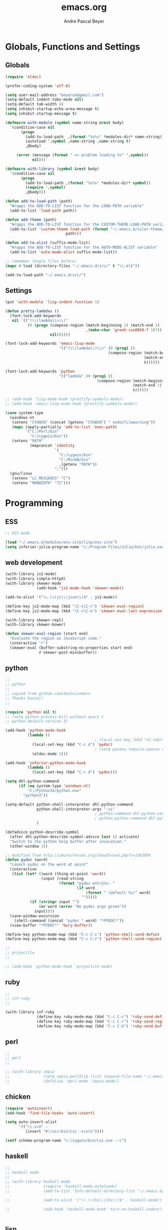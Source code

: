 #+TITLE: emacs.org
#+AUTHOR: Andre Pascal Beyer
#+EMAIL: beyeran@gmail.com

* Globals, Functions and Settings
** Globals
#+begin_src emacs-lisp :tangle emacs.el
  (require 'eldoc)

  (prefer-coding-system 'utf-8)

  (setq user-mail-address "beyeran@gmail.com")
  (setq-default indent-tabs-mode nil)
  (setq-default tab-width 4)
  (setq inhibit-startup-echo-area-message t)
  (setq inhibit-startup-message t)

  (defmacro with-module (symbol name-string &rest body)
    `(condition-case nil
         (progn
           (add-to-load-path  ,(format "%s%s" *modules-dir* name-string))
           (autoload ',symbol ,name-string ,name-string t)
           ,@body)
       
       (error (message (format " => problem loading %s" ',symbol))
              nil)))

  (defmacro with-library (symbol &rest body)
    `(condition-case nil
         (progn
           (add-to-load-path ,(format "%s%s" *modules-dir* symbol))
           (require ',symbol)
           ,@body)))

  (defun add-to-load-path (path)
    "Wrapps the ADD-TO-LIST function for the LOAD-PATH variable"
    (add-to-list 'load-path path))

  (defun add-theme (path)
    "Wrapps the ADD-TO-LIST function for the CUSTOM-THEME-LOAD-PATH variable"
    (add-to-list 'custom-theme-load-path (format "~/.emacs.d/color-theme/%s"
                             path)))

  (defun add-to-alist (suffix-mode-list)
    "Wrapps the ADD-TO-LIST function for the AUTO-MODE-ALIST variable"
    (add-to-list 'auto-mode-alist suffix-mode-list))

  ;; remember tangle files before!
  (mapc #'load (directory-files "~/.emacs.d/src/" t "\\.el$"))

  (add-to-load-path "~/.emacs.d/src/")
#+end_src
** Settings
#+begin_src emacs-lisp :tangle src/settings.el
  (put 'with-module 'lisp-indent-function 1)

  (defun pretty-lambdas ()
    (font-lock-add-keywords
     nil `(("(\\(lambda\\>\\)"
            (0 (progn (compose-region (match-beginning 1) (match-end 1)
                                      ,(make-char 'greek-iso8859-7 107))
                      nil))))))

  (font-lock-add-keywords 'emacs-lisp-mode
                          '(("(\\(lambda\\)\\>" (0 (prog1 ()
                                                (compose-region (match-beginning 1)
                                                                (match-end 1)
                                                                λ))))))

  (font-lock-add-keywords 'python
                          '(("lambda" (0 (prog1 ()
                                           (compose-region (match-beginning 1)
                                                           (match-end 1)
                                                           λ))))))

  ;; (add-hook 'lisp-mode-hook (prettify-symbols-mode))
  ;; (add-hook 'emacs-lisp-mode-hook (prettify-symbols-mode))

  (case system-type
    (windows-nt
     (setenv "CYGWIN" (concat (getenv "CYGWIN") " nodosfilewarning"))
     (mapc (apply-partially 'add-to-list 'exec-path)
           `("C:/Perl/bin"
             "C:/cygwin/bin"))
     (setenv "PATH"
             (mapconcat 'identity
                        `(
                          "C:/cygwin/bin"
                          "C:/MinGW/bin"
                          ,(getenv "PATH"))
                        ";")))
    (gnu/linux
     (setenv "LC_MESSAGES" "C")
     (setenv "MANWIDTH" "72")))
#+end_src
* Programming
** ESS
#+BEGIN_SRC emacs-lisp :tangle src/ess.el
  ;; ESS mode

  (load "~/.emacs.d/modules/ess-site/lisp/ess-site")
  (setq inferior-julia-program-name "c:/Program Files/Julia/bin/julia.exe")
#+END_SRC
** web development
#+begin_src emacs-lisp :tangle src/modules.el
  (with-library js2-mode)
  (with-library simple-httpd)
  (with-library skewer-mode
                (add-hook 'js2-mode-hook 'skewer-mode))

  (add-to-alist '("\\.\\(js\\|json\\)$" . js2-mode))

  (define-key js2-mode-map (kbd "\C-c\C-r") 'skewer-eval-region)
  (define-key js2-mode-map (kbd "\C-c\C-e") 'skewer-eval-last-expression)

  (with-library skewer-repl)
  (with-library skewer-bower)

  (defun skewer-eval-region (start end)
    "Evaluate the region as JavaScript code."
    (interactive "r")
    (skewer-eval (buffer-substring-no-properties start end)
                 #'skewer-post-minibuffer))
#+end_src
** python
#+begin_src emacs-lisp :tangle src/modules.el
  ;;
  ;; python
  ;;
  ;; copied from github.com/danlei/emacs
  ;; Thanks Daniel!
  ;;

  (require 'python nil t)
  ;; (setq python-process-kill-without-query t
  ;; python-default-version 3)

  (add-hook 'python-mode-hook
            (lambda ()
                                          ; (local-set-key (kbd "<C-tab>") 'symbol-complete)
              (local-set-key (kbd "C-c d") 'pydoc)
                                          ; (setq parens-require-spaces nil)
              (eldoc-mode 1)))

  (add-hook 'inferior-python-mode-hook
            (lambda ()
              (local-set-key (kbd "C-c d") 'pydoc)))

  (setq dhl-python-command
        (if (eq system-type 'windows-nt)
            "C:/Python34/python.exe"
          "python3"))

  (setq-default python-shell-interpreter dhl-python-command
                python-shell-interpreter-args "-ui"
                                          ; python-command dhl-python-command
                                          ; python-python-command dhl-python-command
                )

  (defadvice python-describe-symbol
    (after dhl-python-describe-symbol-advice last () activate)
    "Switch to the python help buffer after invocation."
    (other-window 1))

  ;; modified from http://ubuntuforums.org/showthread.php?t=1363999
  (defun pydoc (word)
    "Launch pydoc on the word at point"
    (interactive
     (list (let* ((word (thing-at-point 'word))
                  (input (read-string
                          (format "pydoc entry%s: "
                                  (if word
                                      (format " (default %s)" word)
                                    "")))))
             (if (string= input "")
                 (or word (error "No pydoc args given"))
               input))))
    (save-window-excursion
      (shell-command (concat "pydoc " word) "*PYDOC*"))
    (view-buffer "*PYDOC*" 'bury-buffer))

  (define-key python-mode-map (kbd "C-c C-c") 'python-shell-send-defun)
  (define-key python-mode-map (kbd "C-c C-r") 'python-shell-send-region)

  ;;
  ;; projectile
  ;;

  ;; (add-hook 'python-mode-hook 'projectile-mode)
#+end_src
** ruby
 #+begin_src emacs-lisp :tangle src/modules.el
 ;;
 ;; inf-ruby
 ;;

 (with-library inf-ruby
               (define-key ruby-mode-map (kbd "C-c C-c") 'ruby-send-definition)
               (define-key ruby-mode-map (kbd "C-c C-r") 'ruby-send-region)
               (define-key ruby-mode-map (kbd "C-c C-b") 'ruby-send-buffer))
 #+end_src
** perl
#+begin_src emacs-lisp :tangle src/modules.el
;;
;; perl
;;

;; (with-library sepia
;;               (setq sepia-perl5lib (list (expand-file-name "~/.emacs.d/modules/sepia/lib")))
;;               (defalias 'perl-mode 'sepia-mode))

#+end_src
** chicken
#+begin_src emacs-lisp :tangle src/modules.el
(require 'autoinsert)
(add-hook 'find-file-hooks 'auto-insert)

(setq auto-insert-alist
      '(("\\.scm" .
         (insert "#!/usr/bin/csi -s\n\n"))))

(setf scheme-program-name "c:/cygwin/bin/csi.exe -:c")
#+end_src
** haskell
#+begin_src emacs-lisp :tangle src/modules.el
  ;;
  ;; haskell mode
  ;;
  ;; (with-library haskell-mode
  ;;               (require 'haskell-mode-autoloads)
  ;;               (add-to-list 'Info-default-directory-list "~/.emacs.d/modules/haskell-mode/")

  ;;               (add-to-alist '("\\.\\(hs\\|lhs\\)$" . haskell-mode))

  ;;               (add-hook 'haskell-mode-hook 'turn-on-haskell-indent))


#+end_src
** lisp
#+begin_src emacs-lisp :tangle src/modules.el
;;
;; lisp
;;
(setq inferior-lisp-program (case system-type
                                  ((windows-nt cygwin) "c:/ccl/wx86cl -K utf-8")))

#+end_src
** picolisp
#+begin_src emacs-lisp :tangle src/modules.el
  (add-to-load-path (concat *modules-dir* "picolisp-mode"))
  (require 'picolisp)

  (add-to-list 'auto-mode-alist '("\\.l$" . picolisp-mode))

  (add-hook 'picolisp-mode-hook
            (lambda ()
              (paredit-mode +1) ;; Loads paredit mode automatically
              (tsm-mode) ;; Enables TSM
              (define-key picolisp-mode-map (kbd "RET") 'newline-and-indent)
              (define-key picolisp-mode-map (kbd "C-h") 'paredit-backward-delete)))
#+end_src
** clojure
#+begin_src emacs-lisp :tangle src/modules.el
  ;;
  ;; clojure
  ;;

  (with-library clojure-mode
                (add-to-alist '("\\.\\(clj\\)$" . clojure-mode)))

  ;;
  ;; needed for cider
  ;;
  ;; (with-library epl)
  ;; (with-library dash)
  ;; (with-library pkg-info)

  ;; (with-library cider
  ;;               (add-hook 'cider-mode-hook 'cider-turn-on-eldoc-mode)
  ;;               (setq nrepl-hide-special-buffers t)
  ;;               (setq cider-repl-pop-to-buffer-on-connect nil)
  ;;               (setq cider-repl-results-prefix ";; => "))

#+end_src
** julia
#+begin_src emacs-lisp :tangle src/modules.el
  ;;
  ;; julia
  ;;

  ;; (with-library julia-mode)

#+end_src

** APL
#+begin_src emacs-lisp :tangle src/modules.el
;;
;; APL
;;

(add-to-list 'load-path "~/.emacs.d/modules/apl")

(when (require 'gnu-apl-mode nil t)
  (dolist (hook '(gnu-apl-mode-hook gnu-apl-interactive-mode-hook))
    (add-hook hook (lambda ()
                     (eldoc-mode)
                     (setq buffer-face-mode-face 'gnu-apl-default)
                     (buffer-face-mode))))
  (set-face-attribute 'gnu-apl-default nil
                      :family "DejaVu Sans Mono")
  (add-to-list 'auto-mode-alist '("\\.apl$" . gnu-apl-mode)))

(setq gnu-apl-show-keymap-on-startup t)

(add-hook 'gnu-apl-interactive-mode-hook 
          '(lambda ()
             (setq buffer-face-mode 'gnu-apl-default)
             (buffer-face-mode)))

#+end_src
** elm
#+begin_src emacs-lisp :tangle src/modules.el
  ;;
  ;; ELM
  ;;

  ;; (with-library elm-mode
  ;;               (cond ((eq system-type 'windows-nt) 
  ;;                      (progn
  ;;                        (let ((path "C:\\Program Files (x86)\\Elm Platform\\0.14.1\\bin"))
  ;;                          (setenv "PATH" (concat (getenv "PATH") (format ";%s" path)))
  ;;                          (setq exec-path (append exec-path '(path))))))))
#+end_src
** erlang
#+begin_src emacs-lisp :tangle src/modules.el
  ;;
  ;; erlang
  ;;

  ;; (setq load-path (cons "C:/Program Files/erl/lib/tools-2.7.2/emacs/" load-path))
  ;; (setq erlang-root-dir "C:/Program Files/erl")
  ;; (setq exec-path (cons "C:/Program Files/erl/bin" exec-path))

  ;; (require 'erlang-start)
  ;; (require 'erlang-flymake)
#+end_src
** lfe
#+begin_src emacs-lisp :tangle src/modules.el
  ;;
  ;; LFE Mode
  ;;
    
  (with-library lfe-mode)
  (with-library lfe-start)
  (with-library inferior-lfe)
  
  (setq inferior-lfe-program (case system-type
                               ((windows-nt cygwin) "c:/Program Files/erl6.3/bin/erl.exe")))
  
  (setq inferior-lfe-program-options (case system-type
                                      ((windows-nt cygwin) '("-pa c:/cygwin/home/Hans/opt/lfe/ebin -noshell -s lfe_shell start"))))
#+end_src
** Elixir
#+begin_src emacs-lisp :tangle src/modules.el
  ;;
  ;; Elixir Mode
  ;;

  (with-library elixir-mode)

#+end_src

* Org
** General Settings
*** General
#+begin_src emacs-lisp :tangle src/myorg.el
  (add-to-list 'load-path (expand-file-name "~/.emacs.d/modules/org-mode/lisp"))
  (add-to-list 'auto-mode-alist '("\\.\\(org\\|org_archive\\)$" . org-mode))
  
  ;; hide stars:
  (setq org-hide-leading-stars 'hidestars)
  
  ;; "Enter" key follows links
  (setq org-return-follows-link t)
  
  ;; diverse general settings
  (setq org-src-fontify-natively t)
  (setq org-src-tab-acts-natively t)

#+end_src
*** Babel
#+begin_src emacs-lisp :tangle src/myorg.el
  (org-babel-do-load-languages
   'org-babel-load-languages
   '((emacs-lisp . t)
     (sh . t)
     (ditaa . t)
     ;; (R . t)
     (ledger . t)
     (perl . t)
     (octave . t)
     (picolisp . t)
     (ruby . t)
     (python . t)
     (js . t)
     (lisp . t)
     (haskell . t)))

  ;; speaciality for R
  (add-to-list 'org-src-lang-modes
               '("r" . ess-mode)
               '("jl" . ess-mode))

  ;; nice bullets
  (with-library org-bullets
                (add-hook 'org-mode-hook (lambda () (org-bullets-mode 1))))

  ;; ledger mode
  ;; (with-library ledger-mode)
#+end_src
** Org Export Templates
*** Latex
#+BEGIN_SRC emacs-lisp :tangle src/myorg.el 
  (require 'ox-latex)

  (add-to-list 'org-latex-classes
               '("beamer"
                 "\\documentclass[presentation]{beamer}
                 [DEFAULT-PACKAGES]
                 [PACKAGES]
                 [EXTRA]"
           
                 ("\\section{%s}" . "\\section*{%s}")
                 ("\\subsection{%s}" . "\\subsection*{%s}")
                 ("\\subsubsection{%s}" . "\\subsubsection*{%s}")))


  (add-to-list 'org-latex-classes
                '("documentation"
                  "\\documentclass[12pt,oneside]{article}
                       [NO-DEFAULT-PACKAGES]

   \\usepackage[T1]{fontenc}
   \\usepackage{longtable}
   \\usepackage{float}
   \\usepackage{wrapfig}
   \\usepackage{amsmath}
   \\usepackage{hyperref}
   \\usepackage{minted}
   \\usepackage{fontspec}
   \\usepackage{geometry}
   \\geometry{a4paper, textwidth=6.5in, textheight=10in, marginparsep=7pt, marginparwidth=.6in}
   \\pagestyle{empty}
   \\setmonofont[Scale=0.8]{Source Code Pro}
   \\setmainfont{Adobe Garamond Pro} % Main document font
   \\setsansfont{Gill Sans Std} % Used in the from address line above the to address
   \\renewcommand{\\normalsize}{\\fontsize{12.5}{17}\\selectfont} % Sets the font size and leading
   \\usepackage[german, english]{babel}
   \\usemintedstyle{tango}
   \\makeatletter
   \\renewcommand{\\maketitle}{\\bgroup\\setlength{\\parindent}{0pt}
   \\begin{flushleft}
     \\textbf{{\\LARGE \\@title}}\\par
       \\@author
     \\end{flushleft}\\egroup
     }
     \\makeatother"
                      ("\\section{%s}" . "\\section*{%s}")
                      ("\\subsection{%s}" . "\\subsection*{%s}")
                      ("\\subsubsection{%s}" . "\\subsubsection*{%s}")
                      ("\\paragraph{%s}" . "\\paragraph*{%s}")
                      ("\\subparagraph{%s}" . "\\subparagraph*{%s}")))

  (add-to-list 'org-latex-classes
               '("beamer-simple"
                 "\\documentclass[hyperref={pdfpagelabels=false}]{beamer}
                  [NO-DEFAULT-PACKAGES]

  \\usepackage[utf8]{inputenc}
  \\usepackage[T1]{fontenc}
  \\usepackage[german, english]{babel}
  \\usepackage{graphicx}
  \\usepackage{lmodern}
  \\usetheme{Kalgan}
  "

                 ("\\section{%s}" . "\\section*{%s}")
                 ("\\subsection{%s}" . "\\subsection*{%s}")
                 ("\\subsubsection{%s}" . "\\subsubsection*{%s}")
                 ("\\paragraph{%s}" . "\\paragraph*{%s}")
                 ("\\subparagraph{%s}" . "\\subparagraph*{%s}")))

  (add-to-list 'org-latex-classes
                    '("tufte-handout"
                      "\\documentclass{tufte-handout}
                       [NO-DEFAULT-PACKAGES]

   \\usepackage[utf8]{inputenc}
   \\usepackage[T1]{fontenc}
   \\usepackage[german, english]{babel}
   \\usepackage{graphicx}
     \\setkeys{Gin}{width=\\linewidth,totalheight=\\textheight,keepaspectratio}
   \\usepackage{amsmath}
   \\usepackage{booktabs}
   \\usepackage{units}
   \\usepackage{multicol}
   \\usepackage{lipsum}
   \\usepackage{fancyvrb}
     \\fvset{fontsize=\\normalsize}

   \\newcommand{\\doccmd}[1]{\\texttt{\\textbackslash#1}}% command name -- adds backslash automatically
   \\newcommand{\\docopt}[1]{\\ensuremath{\\langle}\\textrm{\\textit{#1}}\\ensuremath{\\rangle}}% optional command argument
   \\newcommand{\\docarg}[1]{\\textrm{\\textit{#1}}}% (required) command argument
   \\newcommand{\\docenv}[1]{\\textsf{#1}}% environment name
   \\newcommand{\\docpkg}[1]{\\texttt{#1}}% package name
   \\newcommand{\\doccls}[1]{\\texttt{#1}}% document class name
   \\newcommand{\\docclsopt}[1]{\\texttt{#1}}% document class option name
   \\newenvironment{docspec}{\\begin{quote}\\noindent}{\\end{quote}}% command specification environment
   "
                      ("\\section{%s}" . "\\section*{%s}")
                      ("\\subsection{%s}" . "\\subsection*{%s}")
                      ("\\subsubsection{%s}" . "\\subsubsection*{%s}")
                      ("\\paragraph{%s}" . "\\paragraph*{%s}")
                      ("\\subparagraph{%s}" . "\\subparagraph*{%s}")))

  (setq org-latex-to-pdf-process 
    '("latexmk.exe -pdflatex='xelatex -shell-escape -interaction nonstopmode' -pdf -f %f"
      "latexmk.exe -pdflatex='xelatex -shell-escape -interaction nonstopmode' -pdf -f %f"))
#+END_SRC
** Org Reveal
#+begin_src emacs-lisp :tangle src/myorg.el
  ;;
  ;; org reveal for presentations
  ;;

  ;; (with-library ox-reveal)

  ;; (setq org-reveal-root "file:///c:/Users/beyeran/opt/reveal.js")

#+end_src
** Reftex for Research
#+BEGIN_SRC emacs-lisp :tangle src/myorg.el 
  ;; reftex setup
  (defun org-mode-reftex-setup ()
    (load-library "reftex")
    (and (buffer-file-name) (file-exists-p (buffer-file-name))
         (progn
           ;; enable auto-rever-mode to update reftex when bibtex file changes
           ;; on disk
           (global-auto-revert-mode t)
           (reftex-parse-all)
           ;; add a custom reftex cite format to insert links
           (reftex-set-cite-format
            '((?b . "[[bib:%l][%l-bib]]")
              (?n . "[[notes:%l][%l-notes]]")
              (?p . "[[papers:%l][%l-paper]]")
              (?t . "%t")
              (?h . "** %t\n   :PROPERTIES:\n   Custom_ID: %l\n   :END:\n   [[papers:%l][%l-paper]]\n\n")))
           (define-key org-mode-map (kbd "C-c )") 'reftex-citation)
           (define-key org-mode-map (kbd "C-c (") 'org-mode-reftex-search))))

  (add-hook 'org-mode-hook 'org-mode-reftex-setup)

  ;; jump to an entry
  (defun org-mode-reftex-search ()
    ;; jump to the notes for the paper pointed to at from reftex search
    (interactive)
    (org-open-link-from-string (format "[[notes:%s]]" (first (reftex-citation t)))))

  ;; add abbreviations
  (setq org-link-abbrev-alist
        '(("bib" . "c:/Users/beyeran/Dropbox/MA/bib/ma.bib::%s")
          ("notes" . "c:/Users/beyeran/Dropbox/MA/notes/notes.org")
          ("papers" . "c:/Users/beyeran/Dropbox/MA/pdf/%s.pdf")))
#+END_SRC

** GTD
#+BEGIN_SRC emacs-lisp :tangle src/myorg.el
  ;;
  ;; general
  ;;
  (setq org-export-coding-system 'utf-8)

  ;;
  ;; agenda usability
  ;;
  (global-set-key (kbd "C-c a") 'org-agenda)
  (global-set-key (kbd "C-c c") 'org-capture)


  (setq org-agenda-files '("~/.org/inbox.org"
                           "~/.org/calendar.org"
                           "~/.org/ssl.org"
                           "~/.org/tasks.org"
                           "~/.org/tasks.org_archive")
        org-todo-keywords '((sequence "TODO(t)" "NEXT(n)" "|" "DONE(d)")
                            (sequence "WAITING(w@/!)" "HOLD(h@/!)" "|"
                                      "CANCELLED(c@/!)"))
        org-use-fast-todo-selection t
        org-directory "~/.org/"
        org-default-notes-file "~/.org/inbox.org"
        org-capture-templates '(("t" "ToDo" entry (file "~/.org/tasks.org")
                                 "** TODO %?\n   %U\n   %a\n")
                                ("s" "Project ToDo" entry (file "~/.org/tasks.org")
                                 "** TODO %? :PROJECT:\n   %U\n   %a\n")
                                ("w" "Work ToDo" entry (file "~/.org/tasks.org")
                                 "** TODO %? :PROJECT:WORK:\n   %U\n   %a\n")
                                ("p" "Phone Call" entry (file "~/.org/tasks.org")
                                 "** TODO %? :PHONE:\n   %U"  :clock-resume t)
                                ("h" "Habit" entry (file "~/.org/tasks.org")
                                 "** NEXT %?\n%U\n%a\nSCHEDULED: %(format-time-string \"%<<%Y-%m-%d %a .+1d/3d>>\")\n:PROPERTIES:\n:STYLE: habit\n:REPEAT_TO_STATE: NEXT\n:END:\n")
                                ("d" "Date" entry (file "~/.org/calendar.org")
                                 "** DATE at %? :DATE:\n   %U")
                                ("k" "Concert" entry (file "~/.org/calendar.org")
                                 "** DATE at %? :DATE:CONCERT:\n   %U")
                                ("l" "Lesson Learned" entry (file "~/.org/ssl.org")
                                 "* Lesson on: %?\n"))
        org-log-done t)

  ;;
  ;; refiling
  ;;
  (setq org-refile-use-outline-path t
        org-outline-path-complete-in-steps nil
        org-refile-allow-creating-parent-nodes 'confirm
        org-completion-use-ido t
        ido-everywhere t
        ido-mode 'both
        ido-default-buffer-method 'selected-window
        ido-default-file-method 'selected-window
        org-indirect-buffer-display 'current-window)

  (defun bh/verify-refile-target ()
    "Exclude todo keywords with a done state from refile targets"
    (not (member (nth 2 (org-heading-components)) org-done-keywords)))

  (setq org-refile-target-verify-function 'bh/verify-refile-target)


  ;;
  ;; agenda view
  ;;
  (setq org-agenda-dim-blocked-tasks nil
        org-agenda-compact-blocks t)

  (setq org-agenda-custom-commands
        '(("P" "Project List" ((tags "PROJECT")))
          ("O" "Work" ((agenda) (tags-todo "WORK")))
          ("K" "Concerts" ((tags "CONCERT"))
          ("W" "Weekly Plan" ((agenda) (todo "TODO") (tags "PROJECT")))
          ("H" "Home NA Lists" ((agenda)
                                (tags-todo "HOME")
                                (tags-todo "COMPUTER"))))))

  ;;
  ;; archives
  ;;
  (setq org-archive-mark-done nil
        org-archive-location "%s_archive::* Archived Tasks")

  ;;
  ;; flyspell
  ;;
  (add-hook 'org-mode-hook 'turn-on-flyspell 'append)
#+END_SRC

* Mail
#+BEGIN_SRC emacs-lisp :tangle ~/.gnus
  (setq gnus-select-method
        '(nnimap "gmail"
                 (nnimap-address "imap.gmail.com")  ; it could also be imap.googlemail.com if that's your server.
                 (nnimap-server-port "imaps")
                 (nnimap-stream ssl)))

  (setq smtpmail-smtp-service 587
        gnus-ignored-newsgroups "^to\\.\\|^[0-9. ]+\\( \\|$\\)\\|^[\"]\"[#'()]")
#+END_SRC
* Usability
** Color Theme
#+begin_src emacs-lisp :tangle "src/eyecandy.el"
  ;;
  ;; color theme
  ;;

  (defvar color-themes-in-theme-directory (rest (rest (directory-files "~/.emacs.d/color-theme/"))))

  (mapcar (lambda (n) (add-theme n))
          color-themes-in-theme-directory)

  (load-theme 'assemblage t)

#+end_src

** HUD
#+begin_src emacs-lisp :tangle "src/eyecandy.el"
  ;;
  ;; hud
  ;;
  (menu-bar-mode 0)
  (tool-bar-mode 0)
  (scroll-bar-mode 0)
  (toggle-frame-fullscreen)

  ;; stripping more
  (setq initial-scratch-message "")
  (setq visible-bell t)

  ;; hide modeline
  (defvar-local hidden-mode-line-mode nil)
  (defvar-local hide-mode-line nil)

  (define-minor-mode hidden-mode-line-mode
    "Minor mode to hide the mode-line in the current buffer."
    :init-value nil
    :global nil
    :variable hidden-mode-line-mode
    :group 'editing-basics
    (if hidden-mode-line-mode
        (setq hide-mode-line mode-line-format mode-line-format nil)
      (setq mode-line-format hide-mode-line hide-mode-line nil))
    (force-mode-line-update)
    ;; Apparently force-mode-line-update is not always enough to
    ;; redisplay th mode-line
    (redraw-display)
    (when (and (called-interactively-p 'interactive)
               hide-mode-line-mode)
      (run-with-idle-timer 0 nil 'message
                           (concat "Hidden mode Line Mode enabled.   "
                                   "Use M-x hidden-mode-line-mode to make the mode line appear."))))

  (hidden-mode-line-mode 1)
  (add-hook 'after-change-major-mode-hook 'hidden-mode-line-mode)


  ;; big fringe mode
  ;; (defvar big-fringe-mode nil)
  ;; (define-minor-mode big-fringe-mode
  ;;   "Minor mode to use big fringe in the current buffer."
  ;;   :init-value nil
  ;;   :global t
  ;;   :variable big-fringe-mode
  ;;   :group 'editing-basics
  ;;   (if (not big-fringe-mode)
  ;;       (set-fringe-style nil)
  ;;     (set-fringe-mode
  ;;      (/ (- (frame-pixel-width)
  ;;            (* 100 (frame-char-width)))
  ;;         1))))


  ;; (add-hook 'window-configuration-change-hook
  ;;           (lambda ()
  ;;             (if (delq nil
  ;;                       (let ((fw (frame-width)))
  ;;                         (mapcar (lambda (w) (< (window-width w) fw)) (window-list))))
  ;;                 (big-fringe-mode 0)
  ;;               (big-fringe-mode 1))))

  ;; (mapcar (lambda (fb) (set-fringe-bitmap-face fb 'org-hide))
  ;;         fringe-bitmaps)


  (global-visual-line-mode 1)
  (show-paren-mode 1)
  (global-hl-line-mode 1)
  (setq inhibit-splash-screen t)
  (setq visible-bell t)

  ;;
  ;; golden ratio
  ;;
  (with-library golden-ratio)
  (setq golden-ratio-auto-scale t)

  (golden-ratio-mode 1)
#+end_src
** Font
#+begin_src emacs-lisp :tangle "src/eyecandy.el"
  ;;
  ;; font
  ;;
  (set-face-attribute 'default nil :font "Source Code Pro-10")
  ;; (set-default-font "Droid Sans Mono-9")
#+end_src

** Usage
*** paredit
 #+begin_src emacs-lisp :tangle src/modules.el
   ;;
   ;; paredit
   ;;
   (defun add-paredit (mode)
     "Wrapps the function used for adding paredit to mode hooks"
     (add-hook mode #'enable-paredit-mode))
  
   (with-module enable-paredit-mode "paredit"
                (add-paredit 'emacs-lisp-mode)
                (add-paredit 'eval-expression-minibuffer-setup-hook)
                (add-paredit 'ielm-mode-hook)
                (add-paredit 'lisp-mode-hook)
                (add-paredit 'clojure-mode-hook)
                (add-paredit 'clojure-interaction-mode-hook)
                (add-paredit 'lfe-mode-hook)
                (add-paredit 'lisp-interaction-mode-hook)
                (add-paredit 'scheme-mode-hook))
  
   (eldoc-add-command
    'paredit-backward-delete
    'paredit-close-round)
  
 #+end_src
*** company
 #+BEGIN_SRC emacs-lisp :tangle src/modules.el
   ;;
   ;; company
   ;;

   (with-library company
                 (add-hook 'after-init-hook 'global-company-mode))

   (defun custom-erlang-mode-hook ()
     (define-key erlang-mode-map (kbd "M-,") 'alchemist-goto-jump-back))

   (add-hook 'erlang-mode-hook 'custom-erlang-mode-hook)
 #+END_SRC
*** iBuffer
 #+begin_src emacs-lisp :tangle src/modules.el
 ;;;;
 ;;;; ibuffer
 ;;;;

 (require 'ibuffer nil t)

 (setq ibuffer-show-empty-filter-groups nil
       ibuffer-expert t)

 (setq ibuffer-saved-filter-groups
       '(("default"
          ("elisp" (or (name . "\\.el$")
                       (mode . emacs-lisp-mode)))
          ("cl" (or (name . "\\.lisp$")
                    (name . "\\.asdf$")
                    (mode . lisp-mode)
                    (mode . slime-mode)))
          ("scheme" (or (name . "\\.scm$")
                        (mode . scheme-mode)
                        (mode . geiser-mode)))
          ("clojure" (or (name . "\\.clj$")
                         (mode . clojure-mode)))
          ("python" (or (name . "\\.py$")
                        (mode . python-mode)
                        (mode . python-2-mode)
                        (mode . python-3-mode)))
          ("ruby" (or (name . "\\.rb$")))
          ("perl" (mode . cperl-mode))
          ("shell" (or (name . "\\.sh$")
                       (name . "^\\.zshrc$")
                       (name . "^\\.profile")
                       (mode . shell-script-mode)))
          ("R" (name . "\\.R$"))
          ("julia" (name . "\\.jl$"))
          ("haskell" (or (name . "\\.hs$")
                         (mode . haskell-mode)))
          ("C" (or (name . "\\.c$")
                   (name . "\\.h$")
                   (mode . c-mode)))
          ("C++" (or (name . "\\.cpp$")
                     (name . "\\.hpp$")
                     (mode . c++-mode)))
          ("java" (or (name . "\\.java$")
                      (mode . java-mode)))
          ("css" (or (name . "\\.css$")
                     (mode . css-mode)))
          ("javascript" (or (name . "\\.js$")
                            (name . "\\.json$")
                            (mode . js2-mode)))
          ("tex" (or (name . "\\.tex$")
                     (mode . tex-mode)))
          ("org" (or (name . "\\.org$")
                     (mode . org-mode)))
          ("text" (or (name . "\\.txt$")
                      (mode . text-mode)))
          ("dired" (mode . dired-mode)))))

 (add-hook 'ibuffer-mode-hook
           (lambda ()
             (ibuffer-switch-to-saved-filter-groups "default")
             (ibuffer-auto-mode 1)))

 #+end_src
*** Artist
 #+BEGIN_SRC emacs-lisp :tangle src/xartist.el
   ;;
   ;; artist mode
   ;;

   (with-library artist)
 #+END_SRC
*** Helm
#+BEGIN_SRC emacs-lisp :tangle src/helm.el
  (add-to-load-path "~/.emacs.d/modules/helm")

  (require 'helm)
  (require 'helm-config)

  (define-key helm-map (kbd "<tab>") 'helm-execute-persistent-action)

  (when (executable-find "curl")
    (setq helm-google-suggest-use-curl-p t))

  (setq helm-split-window-in-side-p t
        helm-move-to-line-cycle-in-source t
        helm-ff-search-library-in-sexp t
        helm-scroll-amount t
        helm-ff-file-name-history-use-recentf t)

  (ido-mode 0)
  (helm-mode 1)

  (defun apb/helm-alive-p ()
    (if (boundp 'helm-alive-p)
        (symbol-value 'helm-alive-p)))

  (add-to-list 'golden-ratio-inhibit-functions 'apb/helm-alive-p)
#+END_SRC
*** Projectile
#+BEGIN_SRC emacs-lisp :tangle src/projectile.el
  ;; (with-library projectile
  ;;               (projectile-global-mode)
  ;;               (setq projectile-completion-system 'helm)
  ;;               (setq projectile-enable-caching t)
  ;;               ;; special for windows:
  ;;               (setq projectile-indexing-method 'alien))

  ;; ;; add projectile support
  ;; (with-library helm-projectile)
  ;; (helm-projectile-on)

  ;; (projectile-global-mode)
#+END_SRC
*** Git Gutter
#+BEGIN_SRC emacs-lisp :tangle src/gutter.el
  (add-to-load-path "~/.emacs.d/modules/emacs-git-gutter")

  (require 'git-gutter)

  ;; enable global
  (global-git-gutter-mode t)

  ;; keys
  (global-set-key (kbd "C-x C-g") 'git-gutter:toggle)
  (global-set-key (kbd "C-x v =") 'git-gutter:popup-hunk)
  (global-set-key (kbd "C-x v s") 'git-gutter:stage-hunk)
  (global-set-key (kbd "C-x v r") 'git-gutter:revert-hunk)
  (global-set-key (kbd "C-x p") 'git-gutter:previous-hunk)
  (global-set-key (kbd "C-x n") 'git-gutter:next-hunk)

  ;; live update
  (custom-set-variables '(git-gutter:update-interval 2))
#+END_SRC
*** Flymake
#+BEGIN_SRC emacs-lisp :tangle src/flymake.el
  (with-library flymake)

  (add-to-list 'flymake-allowed-file-name-masks
               '("\\.py\\'" flymake-pylint-init))
#+END_SRC
